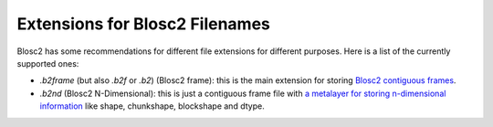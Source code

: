 Extensions for Blosc2 Filenames
===============================

Blosc2 has some recommendations for different file extensions for different purposes.  Here is a list of the currently supported ones:

- `.b2frame` (but also `.b2f` or `.b2`) (Blosc2 frame): this is the main extension for storing `Blosc2 contiguous frames <https://github.com/Blosc/c-blosc2/blob/main/README_CFRAME_FORMAT.rst>`_.

- `.b2nd` (Blosc2 N-Dimensional): this is just a contiguous frame file with `a metalayer for storing n-dimensional information <https://github.com/Blosc/c-blosc2/blob/main/README_B2ND_METALAYER.rst>`_ like shape, chunkshape, blockshape and dtype.
